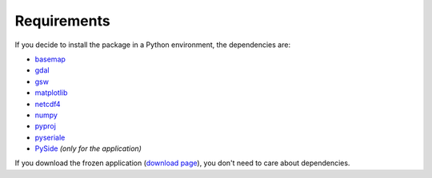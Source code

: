 ************
Requirements
************

.. index:: requirements
.. index:: dependencies

If you decide to install the package in a Python environment, the dependencies are:

* `basemap <https://github.com/matplotlib/basemap>`_
* `gdal <https://github.com/OSGeo/gdal>`_
* `gsw <https://github.com/TEOS-10/python-gsw>`_
* `matplotlib <https://github.com/matplotlib/matplotlib>`_
* `netcdf4 <https://github.com/Unidata/netcdf4-python>`_
* `numpy <https://github.com/numpy/numpy>`_
* `pyproj <https://github.com/jswhit/pyproj>`_
* `pyseriale <https://github.com/pyserial/pyserial>`_
* `PySide <https://github.com/PySide/PySide>`_ *(only for the application)*


If you download the frozen application (`download page <https://www.hydroffice.org/soundspeed/main>`_),
you don't need to care about dependencies.
